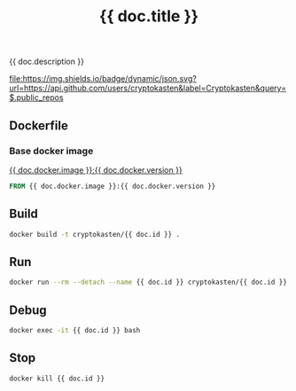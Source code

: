 #+TITLE: {{ doc.title }}
#+DESCRIPTION: {{ doc.description }}
#+TAGS: {{ doc.tags | join(", ") }}
#+PROPERTY: header-args :session *shell {{ doc.id }}* :results silent raw
#+OPTIONS: ^:nil

{{ doc.description }}

[[https://github.com/cryptokasten][file:https://img.shields.io/badge/dynamic/json.svg?url=https://api.github.com/users/cryptokasten&label=Cryptokasten&query=$.public_repos]]
[[https://github.com/cryptokasten-env][file:https://img.shields.io/badge/env-red.svg]]

** Dockerfile
*** Base docker image

[[https://hub.docker.com/r/{% if "/" not in doc.docker.image %}_/{% endif %}{{ doc.docker.image }}/][{{ doc.docker.image }}:{{ doc.docker.version }}]]

#+BEGIN_SRC Dockerfile :tangle Dockerfile
FROM {{ doc.docker.image }}:{{ doc.docker.version }}
#+END_SRC

*** 

** Build

#+BEGIN_SRC sh
docker build -t cryptokasten/{{ doc.id }} .
#+END_SRC

** Run

#+BEGIN_SRC sh
docker run --rm --detach --name {{ doc.id }} cryptokasten/{{ doc.id }}
#+END_SRC

** Debug

#+BEGIN_SRC sh
docker exec -it {{ doc.id }} bash
#+END_SRC

** Stop

#+BEGIN_SRC sh
docker kill {{ doc.id }}
#+END_SRC
